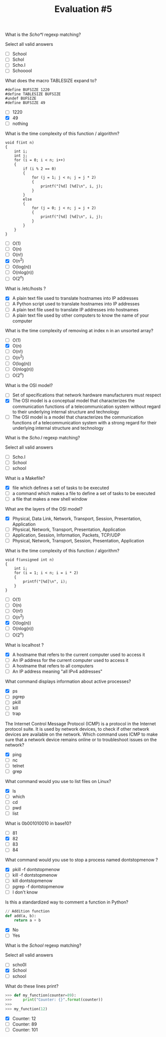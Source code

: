 #+TITLE: Evaluation #5

**** What is the /Scho*l/ regexp matching?

Select all valid answers

- [ ] School
- [ ] Schol
- [ ] Scho.l
- [ ] Schooool

**** What does the macro TABLESIZE expand to?

#+begin_src
    #define BUFSIZE 1220
    #define TABLESIZE BUFSIZE
    #undef BUFSIZE
    #define BUFSIZE 49
#+end_src

- [ ] 1220
- [X] 49
- [ ] nothing

**** What is the time complexity of this function / algorithm?

#+begin_src
    void f(int n)
    {
        int i;
        int j;
        for (i = 0; i < n; i++)
        {
            if (i % 2 == 0)
            {
                for (j = 1; j < n; j = j * 2)
                {
                    printf("[%d] [%d]\n", i, j);
                }
            }
            else
            {
                for (j = 0; j < n; j = j + 2)
                {
                    printf("[%d] [%d]\n", i, j);
                }
            }
        }
    }
#+end_src

- [ ] O(1)
- [ ] O(n)
- [ ] O(n!)
- [X] O(n^2)
- [ ] O(log(n))
- [ ] O(nlog(n))
- [ ] O(2^n)

**** What is /etc/hosts ?

- [X] A plain text file used to translate hostnames into IP addresses
- [ ] A Python script used to translate hostnames into IP addresses
- [ ] A plain text file used to translate IP addresses into hostnames
- [ ] A plain text file used by other computers to know the name of your computer

**** What is the time complexity of removing at index n in an unsorted array?

- [ ] O(1)
- [X] O(n)
- [ ] O(n!)
- [ ] O(n^2)
- [ ] O(log(n))
- [ ] O(nlog(n))
- [ ] O(2^n)

**** What is the OSI model?

- [ ] Set of specifications that network hardware manufacturers must respect
- [X] The OSI model is a conceptual model that characterizes the communication functions of a telecommunication system without regard to their underlying internal structure and technology
- [ ] The OSI model is a model that characterizes the communication functions of a telecommunication system with a strong regard for their underlying internal structure and technology

**** What is the /Scho.l/ regexp matching?

Select all valid answers

- [ ] Scho.l
- [ ] School
- [ ] school

**** What is a Makefile?

- [X] file which defines a set of tasks to be executed
- [ ] a command which makes a file to define a set of tasks to be executed
- [ ] a file that makes a new shell window

**** What are the layers of the OSI model?

- [X] Physical, Data Link, Network, Transport, Session, Presentation, Application
- [ ] Physical, Network, Transport, Presentation, Application
- [ ] Application, Session, Information, Packets, TCP/UDP
- [ ] Physical, Network, Transport, Session, Presentation, Application

**** What is the time complexity of this function / algorithm?

#+begin_src
    void f(unsigned int n)
    {
        int i;
        for (i = 1; i < n; i = i * 2)
        {
            printf("[%d]\n", i);
        }
    }
#+end_src

- [ ] O(1)
- [ ] O(n)
- [ ] O(n!)
- [ ] O(n^2)
- [X] O(log(n))
- [ ] O(nlog(n))
- [ ] O(2^n)

**** What is localhost ?

- [X] A hostname that refers to the current computer used to access it
- [ ] An IP address for the current computer used to access it
- [ ] A hostname that refers to all computers
- [ ] An IP address meaning "all IPv4 addresses"

**** What command displays information about active processes?

- [X] ps
- [ ] pgrep
- [ ] pkill
- [ ] kill
- [ ] trap

**** The Internet Control Message Protocol (ICMP) is a protocol in the Internet protocol suite. It is used by network devices, to check if other network devices are available on the network. Which command uses ICMP to make sure that a network device remains online or to troubleshoot issues on the network?

- [X] ping
- [ ] nc
- [ ] telnet
- [ ] grep

**** What command would you use to list files on Linux?

- [X] ls
- [ ] which
- [ ] cd
- [ ] pwd
- [ ] list

**** What is 0b001010010 in base10?

- [ ] 81
- [X] 82
- [ ] 83
- [ ] 84

**** What command would you use to stop a process named dontstopmenow ?

- [X] pkill -f dontstopmenow
- [ ] kill -f dontstopmenow
- [ ] kill dontstopmenow
- [ ] pgrep -f dontstopmenow
- [ ] I don't know

**** Is this a standardized way to comment a function in Python?

#+begin_src python
    // Addition function
    def add(a, b):
        return a + b
#+end_src

- [X] No
- [ ] Yes

**** What is the /School/ regexp matching?

Select all valid answers

- [ ] scho0l
- [X] School
- [ ] school

**** What do these lines print?

#+begin_src python
    >>> def my_function(counter=89):
    >>>     print("Counter: {}".format(counter))
    >>>
    >>> my_function(12)
#+end_src

- [X] Counter: 12
- [ ] Counter: 89
- [ ] Counter: 101